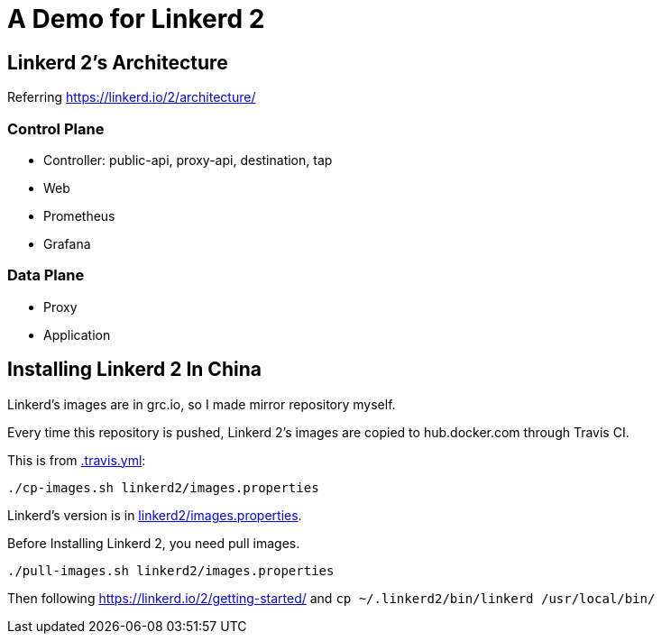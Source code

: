 = A Demo for Linkerd 2

== Linkerd 2's Architecture

Referring https://linkerd.io/2/architecture/

=== Control Plane

* Controller: public-api, proxy-api, destination, tap
* Web
* Prometheus
* Grafana

=== Data Plane

* Proxy
* Application

== Installing Linkerd 2 In China

Linkerd's images are in grc.io, so I made mirror repository myself.

Every time this repository is pushed, Linkerd 2's images are copied to hub.docker.com through Travis CI.

This is from link:.travis.yml[]:

```
./cp-images.sh linkerd2/images.properties
```

Linkerd's version is in link:linkerd2/images.properties[].

Before Installing Linkerd 2, you need pull images.

```
./pull-images.sh linkerd2/images.properties
```

Then following https://linkerd.io/2/getting-started/ and `cp ~/.linkerd2/bin/linkerd /usr/local/bin/`